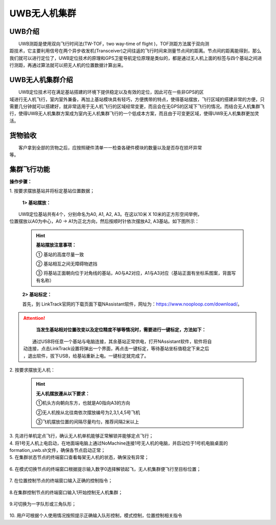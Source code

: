 UWB无人机集群
==============
UWB介绍
-----------------------------

|          UWB测距是使用双向飞行时间法(TW-TOF，two way-time of flight )，TOF测距方法属于双向测
|       距技术，它主要利用信号在两个异步收发机(Transceiver)之间往返的飞行时间来测量节点间的距离。节点间的距离能得到，那么我们就可以进行定位了，UWB定位技术的原理和GPS卫星导航定位原理是类似的，都是通过无人机上面的标签与四个基站之间进行测距，再通过算法就可以把无人机的位置数据计算出来。

UWB无人机集群介绍
-----------------------------

|         UWB定位技术可在满足基站搭建的环境下提供稳定以及有效的定位，因此可在一些非GPS的区
|       域进行无人机飞行，室内室外兼备，再加上基站模块具有轻巧，方便携带的特点，使得基站摆放，飞行区域的搭建非常的方便，只需要几分钟就可以搭建好，就非常适用于无人机飞行的区域经常变更，而且会在无GPS的区域下飞行的情况。而结合无人机集群飞行，使得UWB无人机集群方案成为室内无人机集群飞行的一个低成本方案，而且由于可变更区域，使得UWB无人机集群更加灵活。


货物验收
-----------------------------

|          客户拿到全部的货物之后，应按照硬件清单一一检查各硬件模块的数量以及是否存在损坏异常
|      等。

集群飞行功能
-----------------------------

**操作步骤：**   

|          1.	按要求摆放基站并将标定基站位置数据；

    **1> 基站摆放：**
|        UWB定位基站共有4个，分别命名为A0, A1, A2, A3。在这以10米 X 10米的正方形空间举例，
|    位置摆放以A0为中心，A0 -> A1为正北方向，然后按顺时针依次摆放A2, A3基站。如下图所示：

    .. image:: ../../images/formation/14.png
        :height: 850px
        :width: 2000px
        :scale: 30 %
        :alt: None
        :align: center

    .. hint:: 
        **基站摆放注意事项：**

        ① 基站的高度尽量一致

        ② 基站相互之间无障碍物遮挡

        ③ 将基站正面朝向位于对角线的基站，A0与A2对应，A1与A3对应（基站正面有坐标系图案，背面写有名称）

    **2> 基站标定：**

    |    首先，到 LinkTrack官网的下载页面下载NAssistant软件，网址为：https://www.nooploop.com/download/。
    
.. attention::
        **当发生基站相对位置改变以及定位精度不够等情况时，需要进行一键标定，方法如下：**
     |      通过USB将任意一个基站与电脑连接，其余基站正常供电，打开NAssistant软件，软件将自
     |  动连接，点击LinkTrack设置将弹出一个界面，再点击一键标定，等待基站坐标值稳定下来之后
     |  ，退出软件，拔下USB，给基站重新上电。一键标定就完成了。

.. image:: ../../images/formation/26.png
        :height: 1350px
        :width: 2300px
        :scale: 30 %
        :alt: None
        :align: center

.. image:: ../../images/formation/27.png
        :height: 1350px
        :width: 2300px
        :scale: 30 %
        :alt: None
        :align: center
|          2.	按要求摆放无人机：

    .. hint:: **无人机摆放遵从以下要求：**

        ①机头方向朝向东方，也就是A0指向A3的方向

        ②无人机按从北往南依次摆放编号为2,3,1,4,5号飞机

        ③飞机摆放位置的间隔尽量均匀，推荐间隔2米以上
    .. image:: ../../images/formation/15.png
        :height: 1050px
        :width: 2500px
        :scale: 30 %
        :alt: None
        :align: center

|          3.	先进行单机定点飞行，确认无人机单机能够正常解锁并能够定点飞行；

|          4.   将1号无人机上电启动，在地面端电脑上通过NoMachine连接1号无人机的电脑，并启动位于1号机电脑桌面的formation_uwb.sh文件，确保各节点启动正常；

|          5.	在集群状态节点的终端窗口查看每架无人机的状态，确保没有异常；

            .. image:: ../../images/formation/16.png
                :height: 1280px
                :width: 1920px
                :scale: 30 %
                :alt: None
                :align: center 

|          6. 在模式切换节点的终端窗口根据提示输入数字0选择解锁起飞，无人机集群便飞行至目标位置；

            .. image:: ../../images/formation/17.png
                :height: 1280px
                :width: 1920px
                :scale: 30 %
                :alt: None
                :align: center 

|          7.	在位置控制节点的终端窗口输入正确的控制指令；

            .. image:: ../../images/formation/18.png
                :height: 1280px
                :width: 1920px
                :scale: 30 %
                :alt: None
                :align: center 

|          8.在集群控制节点的终端窗口输入1开始控制无人机集群；

            .. image:: ../../images/formation/19.png
                :height: 1280px
                :width: 1920px
                :scale: 30 %
                :alt: None
                :align: center 

|          9.可切换为一字队形或三角队形；

            .. image:: ../../images/formation/20.png
                :height: 1280px
                :width: 1920px
                :scale: 30 %
                :alt: None
                :align: center 

|          10. 用户可根据个人使用情况按照提示正确输入队形控制，模式控制，位置控制相关指令